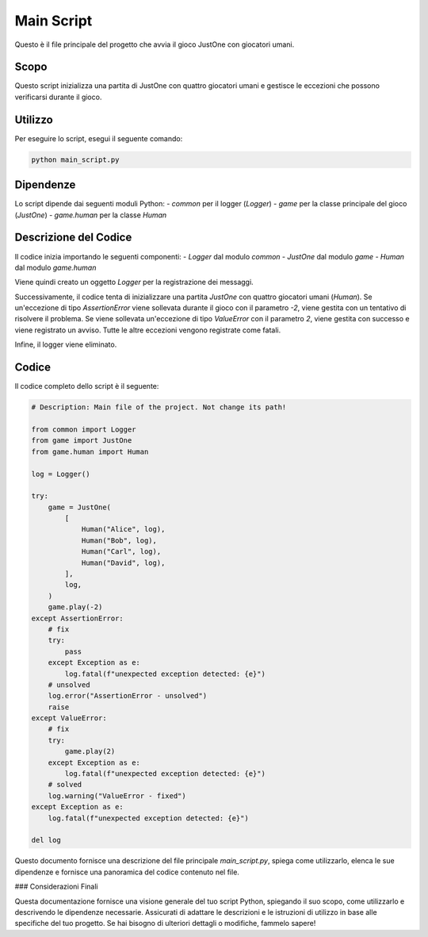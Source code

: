 Main Script
===========

Questo è il file principale del progetto che avvia il gioco JustOne con giocatori umani.

Scopo
-----

Questo script inizializza una partita di JustOne con quattro giocatori umani e gestisce le eccezioni che possono verificarsi durante il gioco.

Utilizzo
--------

Per eseguire lo script, esegui il seguente comando:

.. code-block:: bash

    python main_script.py

Dipendenze
----------

Lo script dipende dai seguenti moduli Python:
- `common` per il logger (`Logger`)
- `game` per la classe principale del gioco (`JustOne`)
- `game.human` per la classe `Human`

Descrizione del Codice
----------------------

Il codice inizia importando le seguenti componenti:
- `Logger` dal modulo `common`
- `JustOne` dal modulo `game`
- `Human` dal modulo `game.human`

Viene quindi creato un oggetto `Logger` per la registrazione dei messaggi.

Successivamente, il codice tenta di inizializzare una partita `JustOne` con quattro giocatori umani (`Human`). Se un'eccezione di tipo `AssertionError` viene sollevata durante il gioco con il parametro `-2`, viene gestita con un tentativo di risolvere il problema. Se viene sollevata un'eccezione di tipo `ValueError` con il parametro `2`, viene gestita con successo e viene registrato un avviso. Tutte le altre eccezioni vengono registrate come fatali.

Infine, il logger viene eliminato.

Codice
------

Il codice completo dello script è il seguente:

.. code-block:: python

    # Description: Main file of the project. Not change its path!

    from common import Logger
    from game import JustOne
    from game.human import Human

    log = Logger()

    try:
        game = JustOne(
            [
                Human("Alice", log),
                Human("Bob", log),
                Human("Carl", log),
                Human("David", log),
            ],
            log,
        )
        game.play(-2)
    except AssertionError:
        # fix
        try:
            pass
        except Exception as e:
            log.fatal(f"unexpected exception detected: {e}")
        # unsolved
        log.error("AssertionError - unsolved")
        raise
    except ValueError:
        # fix
        try:
            game.play(2)
        except Exception as e:
            log.fatal(f"unexpected exception detected: {e}")
        # solved
        log.warning("ValueError - fixed")
    except Exception as e:
        log.fatal(f"unexpected exception detected: {e}")

    del log

Questo documento fornisce una descrizione del file principale `main_script.py`, spiega come utilizzarlo, elenca le sue dipendenze e fornisce una panoramica del codice contenuto nel file.

### Considerazioni Finali

Questa documentazione fornisce una visione generale del tuo script Python, spiegando il suo scopo, come utilizzarlo e descrivendo le dipendenze necessarie. Assicurati di adattare le descrizioni e le istruzioni di utilizzo in base alle specifiche del tuo progetto. Se hai bisogno di ulteriori dettagli o modifiche, fammelo sapere!
